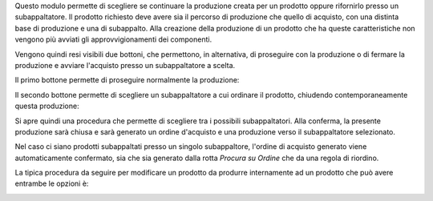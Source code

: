 Questo modulo permette di scegliere se continuare la produzione creata per un prodotto oppure rifornirlo presso un subappaltatore.
Il prodotto richiesto deve avere sia il percorso di produzione che quello di acquisto, con una distinta base di produzione e una di subappalto.
Alla creazione della produzione di un prodotto che ha queste caratteristiche non vengono più avviati gli approvvigionamenti dei componenti.

Vengono quindi resi visibili due bottoni, che permettono, in alternativa, di proseguire con la produzione o di fermare la produzione e avviare l'acquisto presso un subappaltatore a scelta.

Il primo bottone permette di proseguire normalmente la produzione:

.. image:: ../static/description/prosegui_la_produzione.png
    :alt: Prosegui la produzione

Il secondo bottone permette di scegliere un subappaltatore a cui ordinare il prodotto, chiudendo contemporaneamente questa produzione:

.. image:: ../static/description/acquista_da_subappaltatore.png
    :alt: Acquista da subappaltatore

Si apre quindi una procedura che permette di scegliere tra i possibili subappaltatori. Alla conferma, la presente produzione sarà chiusa e sarà generato un ordine d'acquisto e una produzione verso il subappaltatore selezionato.

.. image:: ../static/description/scelta_subappaltatore.png
    :alt: Scelta subappaltatore

Nel caso ci siano prodotti subappaltati presso un singolo subappaltore, l'ordine di acquisto generato viene automaticamente confermato, sia che sia generato dalla rotta `Procura su Ordine` che da una regola di riordino.

La tipica procedura da seguire per modificare un prodotto da produrre internamente ad un prodotto che può avere entrambe le opzioni è:

.. image:: ../static/description/1_duplicare_bom.png
    :alt: 1_duplicare_bom

.. image:: ../static/description/2_inserire_percorsi_acquisto.png
    :alt: 2_inserire_percorsi_acquisto

.. image:: ../static/description/3_aggiungere_acquistabile.png
    :alt: 3_aggiungere_acquistabile

.. image:: ../static/description/4_forzare_ricalcolo.png
    :alt: 4_forzare_ricalcolo

.. image:: ../static/description/5_bottone_subappalto.png
    :alt: 5_bottone_subappalto

.. image:: ../static/description/6_acquisto_subappalto.png
    :alt: 6_acquisto_subappalto

.. image:: ../static/description/7_produzione_subappalto.png
    :alt: 7_produzione_subappalto
